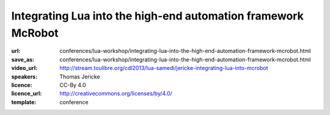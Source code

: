 ==============================================================================
Integrating Lua into the high-end automation framework McRobot
==============================================================================

:url: conferences/lua-workshop/integrating-lua-into-the-high-end-automation-framework-mcrobot.html
:save_as: conferences/lua-workshop/integrating-lua-into-the-high-end-automation-framework-mcrobot.html
:video_url: http://stream.toulibre.org/cdl2013/lua-samedi/jericke-integrating-lua-into-mcrobot
:speakers: Thomas Jericke 
:licence: CC-By 4.0
:licence_url: http://creativecommons.org/licenses/by/4.0/
:template: conference

.. html::

 <p>McRobot is a module and message based framework for automation. It is
 used to control various types of machines, such as handling systems,
 pick and place  (SMT) and wire processing machines. This talk will show
 several aspect of integrating Lua into an existing framework as its
 primary scripting language. It focuses on the following topics:
 <ul>
 <li> Binding Lua with a message based framework
 </li><li> Writing a custom scheduler for Lua in C
 </li><li> Adding debugging support with Eclipse as IDE
 </li><li> Building a cross-compiler library for Lua source code to embedded
 Lua bytecode
 </li></p>

